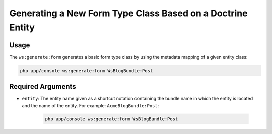 Generating a New Form Type Class Based on a Doctrine Entity
===========================================================

Usage
-----

The ``ws:generate:form`` generates a basic form type class by using the
metadata mapping of a given entity class:

.. code-block:: bash

    php app/console ws:generate:form WsBlogBundle:Post

Required Arguments
------------------

* ``entity``: The entity name given as a shortcut notation containing the
  bundle name in which the entity is located and the name of the entity. For
  example: ``AcmeBlogBundle:Post``:

    .. code-block:: bash

        php app/console ws:generate:form WsBlogBundle:Post
